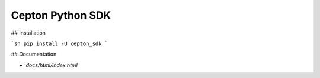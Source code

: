 Cepton Python SDK
=================

## Installation

```sh
pip install -U cepton_sdk
```

## Documentation

- `docs/html/index.html`


